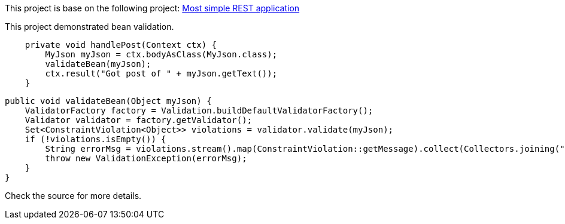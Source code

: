 This project is base on the following project: link:https://github.com/robbertvdzon/javalinsamples/tree/master/javalin_base[Most simple REST application] +

This project demonstrated bean validation.
[source, java]
    private void handlePost(Context ctx) {
        MyJson myJson = ctx.bodyAsClass(MyJson.class);
        validateBean(myJson);
        ctx.result("Got post of " + myJson.getText());
    }

    public void validateBean(Object myJson) {
        ValidatorFactory factory = Validation.buildDefaultValidatorFactory();
        Validator validator = factory.getValidator();
        Set<ConstraintViolation<Object>> violations = validator.validate(myJson);
        if (!violations.isEmpty()) {
            String errorMsg = violations.stream().map(ConstraintViolation::getMessage).collect(Collectors.joining(","));
            throw new ValidationException(errorMsg);
        }
    }

Check the source for more details.
